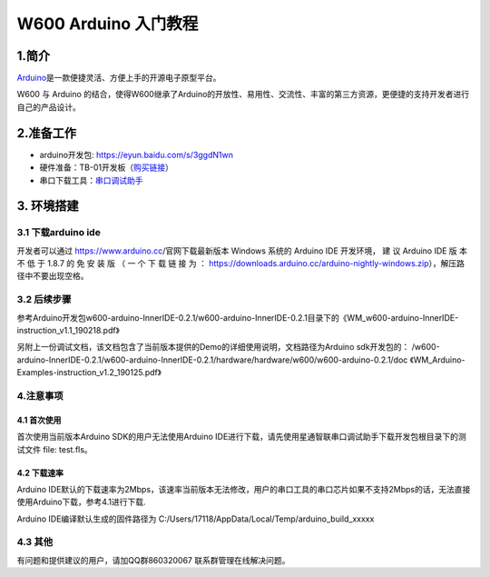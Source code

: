 W600 Arduino 入门教程
=====================

1.简介
------

`Arduino <https://baike.baidu.com/item/Arduino>`__\ 是一款便捷灵活、方便上手的开源电子原型平台。

W600 与 Arduino
的结合，使得W600继承了Arduino的开放性、易用性、交流性、丰富的第三方资源，更便捷的支持开发者进行自己的产品设计。

2.准备工作
----------

-  arduino开发包: https://eyun.baidu.com/s/3ggdN1wn
-  硬件准备：TB-01开发板（\ `购买链接 <http://shop.thingsturn.com/>`__\ ）
-  串口下载工具：`串口调试助手 </download/tools>`__ 

3. 环境搭建
-----------

3.1 下载arduino ide
~~~~~~~~~~~~~~~~~~~

开发者可以通过 https://www.arduino.cc/官网下载最新版本 Windows 系统的
Arduino IDE 开发环境， 建 议 Arduino IDE 版 本 不 低 于 1.8.7 的 免 安
装 版 （ 一 个 下 载 链 接 为 ：
https://downloads.arduino.cc/arduino-nightly-windows.zip），解压路径中不要出现空格。

3.2 后续步骤
~~~~~~~~~~~~

参考Arduino开发包w600-arduino-InnerIDE-0.2.1/w600-arduino-InnerIDE-0.2.1目录下的《WM_w600-arduino-InnerIDE-instruction_v1.1_190218.pdf》

另附上一份调试文档，该文档包含了当前版本提供的Demo的详细使用说明，文档路径为Arduino sdk开发包的： /w600-arduino-InnerIDE-0.2.1/w600-arduino-InnerIDE-0.2.1/hardware/hardware/w600/w600-arduino-0.2.1/doc 《WM_Arduino-Examples-instruction_v1.2_190125.pdf》

4.注意事项
~~~~~~~~~~

4.1 首次使用
^^^^^^^^^^^^

首次使用当前版本Arduino SDK的用户无法使用Arduino
IDE进行下载，请先使用星通智联串口调试助手下载开发包根目录下的测试文件 file: test.fls。

.. image:: start.assets/1551061923474.png


4.2 下载速率
^^^^^^^^^^^^

Arduino
IDE默认的下载速率为2Mbps，该速率当前版本无法修改，用户的串口工具的串口芯片如果不支持2Mbps的话，无法直接使用Arduino下载，参考4.1进行下载.

| Arduino IDE编译默认生成的固件路径为
  C:/Users/17118/AppData/Local/Temp/arduino_build_xxxxx

.. image:: start.assets/1551062211023.png


4.3 其他
~~~~~~~~

有问题和提供建议的用户，请加QQ群860320067 联系群管理在线解决问题。
